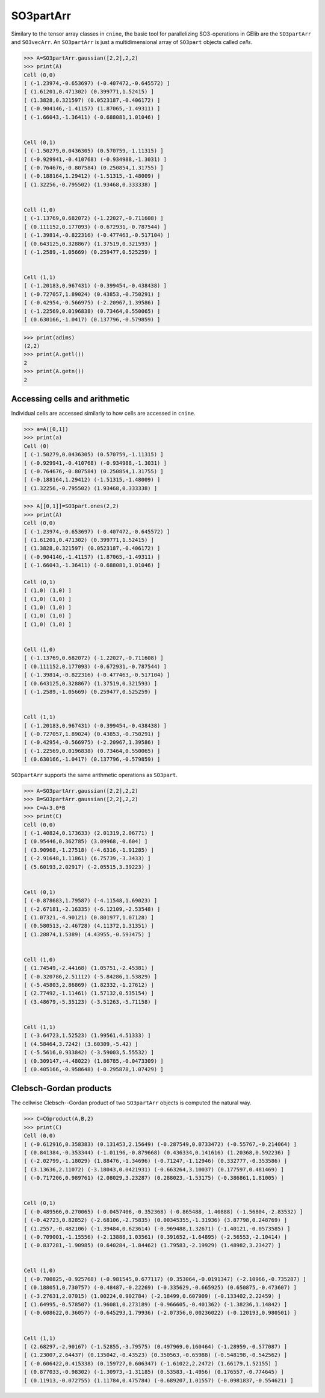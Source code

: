 ************
SO3partArr
************

Similary to the tensor array classes in ``cnine``, the basic tool for parallelizing SO3-operations in GElib 
are the ``SO3partArr`` and ``SO3vecArr``. An ``SO3partArr`` is just a multidimensional array of 
``SO3part`` objects called `cells`. 

.. code-block:: python

 >>> A=SO3partArr.gaussian([2,2],2,2)
 >>> print(A)
 Cell (0,0)
 [ (-1.23974,-0.653697) (-0.407472,-0.645572) ]
 [ (1.61201,0.471302) (0.399771,1.52415) ]
 [ (1.3828,0.321597) (0.0523187,-0.406172) ]
 [ (-0.904146,-1.41157) (1.87065,-1.49311) ]
 [ (-1.66043,-1.36411) (-0.688081,1.01046) ]


 Cell (0,1)
 [ (-1.50279,0.0436305) (0.570759,-1.11315) ]
 [ (-0.929941,-0.410768) (-0.934988,-1.3031) ]
 [ (-0.764676,-0.807584) (0.250854,1.31755) ]
 [ (-0.188164,1.29412) (-1.51315,-1.48009) ]
 [ (1.32256,-0.795502) (1.93468,0.333338) ]


 Cell (1,0)
 [ (-1.13769,0.682072) (-1.22027,-0.711608) ]
 [ (0.111152,0.177093) (-0.672931,-0.787544) ]
 [ (-1.39814,-0.822316) (-0.477463,-0.517104) ]
 [ (0.643125,0.328867) (1.37519,0.321593) ]
 [ (-1.2589,-1.05669) (0.259477,0.525259) ]


 Cell (1,1)
 [ (-1.20183,0.967431) (-0.399454,-0.438438) ]
 [ (-0.727057,1.89024) (0.43853,-0.750291) ]
 [ (-0.42954,-0.566975) (-2.20967,1.39586) ]
 [ (-1.22569,0.0196838) (0.73464,0.550065) ]
 [ (0.630166,-1.0417) (0.137796,-0.579859) ]

.. code-block:: python

 >>> print(adims)
 (2,2)
 >>> print(A.getl())
 2
 >>> print(A.getn())
 2

==============================
Accessing cells and arithmetic
==============================

Individual cells are accessed similarly to how cells are accessed in ``cnine``.

.. code-block:: python

 >>> a=A([0,1])
 >>> print(a)
 Cell (0)
 [ (-1.50279,0.0436305) (0.570759,-1.11315) ]
 [ (-0.929941,-0.410768) (-0.934988,-1.3031) ]
 [ (-0.764676,-0.807584) (0.250854,1.31755) ]
 [ (-0.188164,1.29412) (-1.51315,-1.48009) ]
 [ (1.32256,-0.795502) (1.93468,0.333338) ]


.. code-block:: python

 >>> A[[0,1]]=SO3part.ones(2,2)
 >>> print(A)
 Cell (0,0)
 [ (-1.23974,-0.653697) (-0.407472,-0.645572) ]
 [ (1.61201,0.471302) (0.399771,1.52415) ]
 [ (1.3828,0.321597) (0.0523187,-0.406172) ]
 [ (-0.904146,-1.41157) (1.87065,-1.49311) ]
 [ (-1.66043,-1.36411) (-0.688081,1.01046) ]
 
 Cell (0,1)
 [ (1,0) (1,0) ]
 [ (1,0) (1,0) ]
 [ (1,0) (1,0) ]
 [ (1,0) (1,0) ]
 [ (1,0) (1,0) ]


 Cell (1,0)
 [ (-1.13769,0.682072) (-1.22027,-0.711608) ]
 [ (0.111152,0.177093) (-0.672931,-0.787544) ]
 [ (-1.39814,-0.822316) (-0.477463,-0.517104) ]
 [ (0.643125,0.328867) (1.37519,0.321593) ]
 [ (-1.2589,-1.05669) (0.259477,0.525259) ]


 Cell (1,1)
 [ (-1.20183,0.967431) (-0.399454,-0.438438) ]
 [ (-0.727057,1.89024) (0.43853,-0.750291) ]
 [ (-0.42954,-0.566975) (-2.20967,1.39586) ]
 [ (-1.22569,0.0196838) (0.73464,0.550065) ]
 [ (0.630166,-1.0417) (0.137796,-0.579859) ]


``SO3partArr`` supports the same arithmetic operations as ``SO3part``. 

.. code-block:: python

 >>> A=SO3partArr.gaussian([2,2],2,2)
 >>> B=SO3partArr.gaussian([2,2],2,2)
 >>> C=A+3.0*B
 >>> print(C)
 Cell (0,0)
 [ (-1.40824,0.173633) (2.01319,2.06771) ]
 [ (0.95446,0.362785) (3.09968,-0.604) ]
 [ (3.90968,-1.27518) (-4.6316,-1.91285) ]
 [ (-2.91648,1.11861) (6.75739,-3.3433) ]
 [ (5.60193,2.02917) (-2.05515,3.39223) ]


 Cell (0,1)
 [ (-0.878683,1.79587) (-4.11548,1.69023) ]
 [ (-2.67181,-2.16335) (-6.12109,-2.53548) ]
 [ (1.07321,-4.90121) (0.801977,1.07128) ]
 [ (0.580513,-2.46728) (4.11372,1.31351) ]
 [ (1.28874,1.5389) (4.43955,-0.593475) ]


 Cell (1,0)
 [ (1.74549,-2.44168) (1.05751,-2.45381) ]
 [ (-0.320786,2.51112) (-5.84286,1.53829) ]
 [ (-5.45803,2.86869) (1.82332,-1.27612) ]
 [ (2.77492,-1.11461) (1.57132,0.535154) ]
 [ (3.48679,-5.35123) (-3.51263,-5.71158) ]


 Cell (1,1)
 [ (-3.64723,1.52523) (1.99561,4.51333) ]
 [ (4.58464,3.7242) (3.60309,-5.42) ]
 [ (-5.5616,0.933842) (-3.59003,5.55532) ]
 [ (0.309147,-4.48022) (1.86785,-0.0473309) ]
 [ (0.405166,-0.958648) (-0.295878,1.07429) ]


=======================
Clebsch-Gordan products
=======================

The cellwise Clebsch--Gordan product of two ``SO3partArr`` objects is computed the natural way. 


.. code-block:: python

 >>> C=CGproduct(A,B,2)
 >>> print(C)
 Cell (0,0)
 [ (-0.612916,0.358383) (0.131453,2.15649) (-0.287549,0.0733472) (-0.55767,-0.214064) ]
 [ (0.841384,-0.353344) (-1.01196,-0.879668) (0.436334,0.141616) (1.20368,0.592236) ]
 [ (-2.02799,-1.18029) (1.88476,-1.34696) (-0.71247,-1.12946) (0.332777,-0.353586) ]
 [ (3.13636,2.11072) (-3.18043,0.0421931) (-0.663264,3.10037) (0.177597,0.481469) ]
 [ (-0.717206,0.989761) (2.08029,3.23287) (0.288023,-1.53175) (-0.386861,1.81005) ]


 Cell (0,1)
 [ (-0.489566,0.270065) (-0.0457406,-0.352368) (-0.865488,-1.40888) (-1.56804,-2.83532) ]
 [ (-0.42723,0.82852) (-2.68106,-2.75835) (0.00345355,-1.31936) (3.87798,0.248769) ]
 [ (1.2557,-0.482106) (-1.39484,0.623614) (-0.969488,1.32671) (-1.40121,-0.0573585) ]
 [ (-0.709001,-1.15556) (-2.13888,1.03561) (0.391652,-1.64895) (-2.56553,-2.10414) ]
 [ (-0.837281,-1.90985) (0.640284,-1.84462) (1.79583,-2.19929) (1.48982,3.23427) ]


 Cell (1,0)
 [ (-0.700825,-0.925768) (-0.981545,0.677117) (0.353064,-0.0191347) (-2.10966,-0.735287) ]
 [ (0.188051,0.730757) (-0.48487,-0.22269) (-0.335629,-0.665925) (0.650875,-0.473607) ]
 [ (-3.27631,2.07015) (1.00224,0.902784) (-2.18499,0.607909) (-0.133402,2.22459) ]
 [ (1.64995,-0.578507) (1.96081,0.273189) (-0.966605,-0.401362) (-1.38236,1.14842) ]
 [ (-0.608622,0.36057) (-0.645293,1.79936) (-2.07356,0.00236022) (-0.120193,0.980501) ]


 Cell (1,1)
 [ (2.68297,-2.90167) (-1.52855,-3.79575) (0.497969,0.160464) (-1.28959,-0.577087) ]
 [ (1.23007,2.64437) (0.135042,-0.43523) (0.350563,-0.65988) (-0.548198,-0.542562) ]
 [ (-0.606422,0.415338) (0.159727,0.606347) (-1.61022,2.2472) (1.66179,1.52155) ]
 [ (0.877033,-0.98302) (-1.30973,-1.31185) (0.53583,-1.4956) (0.176557,-0.774645) ]
 [ (0.11913,-0.072755) (1.11784,0.475784) (-0.689207,1.01557) (-0.0981837,-0.554621) ]
